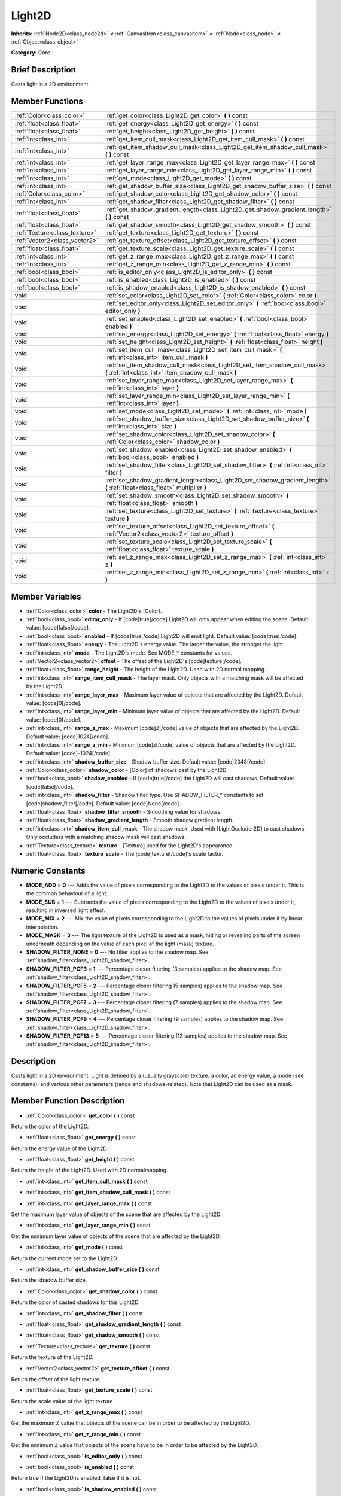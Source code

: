 .. Generated automatically by doc/tools/makerst.py in Godot's source tree.
.. DO NOT EDIT THIS FILE, but the Light2D.xml source instead.
.. The source is found in doc/classes or modules/<name>/doc_classes.

.. _class_Light2D:

Light2D
=======

**Inherits:** :ref:`Node2D<class_node2d>` **<** :ref:`CanvasItem<class_canvasitem>` **<** :ref:`Node<class_node>` **<** :ref:`Object<class_object>`

**Category:** Core

Brief Description
-----------------

Casts light in a 2D environment.

Member Functions
----------------

+--------------------------------+-------------------------------------------------------------------------------------------------------------------------------------+
| :ref:`Color<class_color>`      | :ref:`get_color<class_Light2D_get_color>`  **(** **)** const                                                                        |
+--------------------------------+-------------------------------------------------------------------------------------------------------------------------------------+
| :ref:`float<class_float>`      | :ref:`get_energy<class_Light2D_get_energy>`  **(** **)** const                                                                      |
+--------------------------------+-------------------------------------------------------------------------------------------------------------------------------------+
| :ref:`float<class_float>`      | :ref:`get_height<class_Light2D_get_height>`  **(** **)** const                                                                      |
+--------------------------------+-------------------------------------------------------------------------------------------------------------------------------------+
| :ref:`int<class_int>`          | :ref:`get_item_cull_mask<class_Light2D_get_item_cull_mask>`  **(** **)** const                                                      |
+--------------------------------+-------------------------------------------------------------------------------------------------------------------------------------+
| :ref:`int<class_int>`          | :ref:`get_item_shadow_cull_mask<class_Light2D_get_item_shadow_cull_mask>`  **(** **)** const                                        |
+--------------------------------+-------------------------------------------------------------------------------------------------------------------------------------+
| :ref:`int<class_int>`          | :ref:`get_layer_range_max<class_Light2D_get_layer_range_max>`  **(** **)** const                                                    |
+--------------------------------+-------------------------------------------------------------------------------------------------------------------------------------+
| :ref:`int<class_int>`          | :ref:`get_layer_range_min<class_Light2D_get_layer_range_min>`  **(** **)** const                                                    |
+--------------------------------+-------------------------------------------------------------------------------------------------------------------------------------+
| :ref:`int<class_int>`          | :ref:`get_mode<class_Light2D_get_mode>`  **(** **)** const                                                                          |
+--------------------------------+-------------------------------------------------------------------------------------------------------------------------------------+
| :ref:`int<class_int>`          | :ref:`get_shadow_buffer_size<class_Light2D_get_shadow_buffer_size>`  **(** **)** const                                              |
+--------------------------------+-------------------------------------------------------------------------------------------------------------------------------------+
| :ref:`Color<class_color>`      | :ref:`get_shadow_color<class_Light2D_get_shadow_color>`  **(** **)** const                                                          |
+--------------------------------+-------------------------------------------------------------------------------------------------------------------------------------+
| :ref:`int<class_int>`          | :ref:`get_shadow_filter<class_Light2D_get_shadow_filter>`  **(** **)** const                                                        |
+--------------------------------+-------------------------------------------------------------------------------------------------------------------------------------+
| :ref:`float<class_float>`      | :ref:`get_shadow_gradient_length<class_Light2D_get_shadow_gradient_length>`  **(** **)** const                                      |
+--------------------------------+-------------------------------------------------------------------------------------------------------------------------------------+
| :ref:`float<class_float>`      | :ref:`get_shadow_smooth<class_Light2D_get_shadow_smooth>`  **(** **)** const                                                        |
+--------------------------------+-------------------------------------------------------------------------------------------------------------------------------------+
| :ref:`Texture<class_texture>`  | :ref:`get_texture<class_Light2D_get_texture>`  **(** **)** const                                                                    |
+--------------------------------+-------------------------------------------------------------------------------------------------------------------------------------+
| :ref:`Vector2<class_vector2>`  | :ref:`get_texture_offset<class_Light2D_get_texture_offset>`  **(** **)** const                                                      |
+--------------------------------+-------------------------------------------------------------------------------------------------------------------------------------+
| :ref:`float<class_float>`      | :ref:`get_texture_scale<class_Light2D_get_texture_scale>`  **(** **)** const                                                        |
+--------------------------------+-------------------------------------------------------------------------------------------------------------------------------------+
| :ref:`int<class_int>`          | :ref:`get_z_range_max<class_Light2D_get_z_range_max>`  **(** **)** const                                                            |
+--------------------------------+-------------------------------------------------------------------------------------------------------------------------------------+
| :ref:`int<class_int>`          | :ref:`get_z_range_min<class_Light2D_get_z_range_min>`  **(** **)** const                                                            |
+--------------------------------+-------------------------------------------------------------------------------------------------------------------------------------+
| :ref:`bool<class_bool>`        | :ref:`is_editor_only<class_Light2D_is_editor_only>`  **(** **)** const                                                              |
+--------------------------------+-------------------------------------------------------------------------------------------------------------------------------------+
| :ref:`bool<class_bool>`        | :ref:`is_enabled<class_Light2D_is_enabled>`  **(** **)** const                                                                      |
+--------------------------------+-------------------------------------------------------------------------------------------------------------------------------------+
| :ref:`bool<class_bool>`        | :ref:`is_shadow_enabled<class_Light2D_is_shadow_enabled>`  **(** **)** const                                                        |
+--------------------------------+-------------------------------------------------------------------------------------------------------------------------------------+
| void                           | :ref:`set_color<class_Light2D_set_color>`  **(** :ref:`Color<class_color>` color  **)**                                             |
+--------------------------------+-------------------------------------------------------------------------------------------------------------------------------------+
| void                           | :ref:`set_editor_only<class_Light2D_set_editor_only>`  **(** :ref:`bool<class_bool>` editor_only  **)**                             |
+--------------------------------+-------------------------------------------------------------------------------------------------------------------------------------+
| void                           | :ref:`set_enabled<class_Light2D_set_enabled>`  **(** :ref:`bool<class_bool>` enabled  **)**                                         |
+--------------------------------+-------------------------------------------------------------------------------------------------------------------------------------+
| void                           | :ref:`set_energy<class_Light2D_set_energy>`  **(** :ref:`float<class_float>` energy  **)**                                          |
+--------------------------------+-------------------------------------------------------------------------------------------------------------------------------------+
| void                           | :ref:`set_height<class_Light2D_set_height>`  **(** :ref:`float<class_float>` height  **)**                                          |
+--------------------------------+-------------------------------------------------------------------------------------------------------------------------------------+
| void                           | :ref:`set_item_cull_mask<class_Light2D_set_item_cull_mask>`  **(** :ref:`int<class_int>` item_cull_mask  **)**                      |
+--------------------------------+-------------------------------------------------------------------------------------------------------------------------------------+
| void                           | :ref:`set_item_shadow_cull_mask<class_Light2D_set_item_shadow_cull_mask>`  **(** :ref:`int<class_int>` item_shadow_cull_mask  **)** |
+--------------------------------+-------------------------------------------------------------------------------------------------------------------------------------+
| void                           | :ref:`set_layer_range_max<class_Light2D_set_layer_range_max>`  **(** :ref:`int<class_int>` layer  **)**                             |
+--------------------------------+-------------------------------------------------------------------------------------------------------------------------------------+
| void                           | :ref:`set_layer_range_min<class_Light2D_set_layer_range_min>`  **(** :ref:`int<class_int>` layer  **)**                             |
+--------------------------------+-------------------------------------------------------------------------------------------------------------------------------------+
| void                           | :ref:`set_mode<class_Light2D_set_mode>`  **(** :ref:`int<class_int>` mode  **)**                                                    |
+--------------------------------+-------------------------------------------------------------------------------------------------------------------------------------+
| void                           | :ref:`set_shadow_buffer_size<class_Light2D_set_shadow_buffer_size>`  **(** :ref:`int<class_int>` size  **)**                        |
+--------------------------------+-------------------------------------------------------------------------------------------------------------------------------------+
| void                           | :ref:`set_shadow_color<class_Light2D_set_shadow_color>`  **(** :ref:`Color<class_color>` shadow_color  **)**                        |
+--------------------------------+-------------------------------------------------------------------------------------------------------------------------------------+
| void                           | :ref:`set_shadow_enabled<class_Light2D_set_shadow_enabled>`  **(** :ref:`bool<class_bool>` enabled  **)**                           |
+--------------------------------+-------------------------------------------------------------------------------------------------------------------------------------+
| void                           | :ref:`set_shadow_filter<class_Light2D_set_shadow_filter>`  **(** :ref:`int<class_int>` filter  **)**                                |
+--------------------------------+-------------------------------------------------------------------------------------------------------------------------------------+
| void                           | :ref:`set_shadow_gradient_length<class_Light2D_set_shadow_gradient_length>`  **(** :ref:`float<class_float>` multiplier  **)**      |
+--------------------------------+-------------------------------------------------------------------------------------------------------------------------------------+
| void                           | :ref:`set_shadow_smooth<class_Light2D_set_shadow_smooth>`  **(** :ref:`float<class_float>` smooth  **)**                            |
+--------------------------------+-------------------------------------------------------------------------------------------------------------------------------------+
| void                           | :ref:`set_texture<class_Light2D_set_texture>`  **(** :ref:`Texture<class_texture>` texture  **)**                                   |
+--------------------------------+-------------------------------------------------------------------------------------------------------------------------------------+
| void                           | :ref:`set_texture_offset<class_Light2D_set_texture_offset>`  **(** :ref:`Vector2<class_vector2>` texture_offset  **)**              |
+--------------------------------+-------------------------------------------------------------------------------------------------------------------------------------+
| void                           | :ref:`set_texture_scale<class_Light2D_set_texture_scale>`  **(** :ref:`float<class_float>` texture_scale  **)**                     |
+--------------------------------+-------------------------------------------------------------------------------------------------------------------------------------+
| void                           | :ref:`set_z_range_max<class_Light2D_set_z_range_max>`  **(** :ref:`int<class_int>` z  **)**                                         |
+--------------------------------+-------------------------------------------------------------------------------------------------------------------------------------+
| void                           | :ref:`set_z_range_min<class_Light2D_set_z_range_min>`  **(** :ref:`int<class_int>` z  **)**                                         |
+--------------------------------+-------------------------------------------------------------------------------------------------------------------------------------+

Member Variables
----------------

- :ref:`Color<class_color>` **color** - The Light2D's [Color].
- :ref:`bool<class_bool>` **editor_only** - If [code]true[/code] Light2D will only appear when editing the scene. Default value: [code]false[/code].
- :ref:`bool<class_bool>` **enabled** - If [code]true[/code] Light2D will emit light. Default value: [code]true[/code].
- :ref:`float<class_float>` **energy** - The Light2D's energy value. The larger the value, the stronger the light.
- :ref:`int<class_int>` **mode** - The Light2D's mode. See MODE_* constants for values.
- :ref:`Vector2<class_vector2>` **offset** - The offset of the Light2D's [code]texture[/code].
- :ref:`float<class_float>` **range_height** - The height of the Light2D. Used with 2D normal mapping.
- :ref:`int<class_int>` **range_item_cull_mask** - The layer mask. Only objects with a matching mask will be affected by the Light2D.
- :ref:`int<class_int>` **range_layer_max** - Maximum layer value of objects that are affected by the Light2D. Default value: [code]0[/code].
- :ref:`int<class_int>` **range_layer_min** - Minimum layer value of objects that are affected by the Light2D. Default value: [code]0[/code].
- :ref:`int<class_int>` **range_z_max** - Maximum [code]Z[/code] value of objects that are affected by the Light2D. Default value: [code]1024[/code].
- :ref:`int<class_int>` **range_z_min** - Minimum [code]z[/code] value of objects that are affected by the Light2D. Default value: [code]-1024[/code].
- :ref:`int<class_int>` **shadow_buffer_size** - Shadow buffer size. Default value: [code]2048[/code].
- :ref:`Color<class_color>` **shadow_color** - [Color] of shadows cast by the Light2D.
- :ref:`bool<class_bool>` **shadow_enabled** - If [code]true[/code] the Light2D will cast shadows. Default value: [code]false[/code].
- :ref:`int<class_int>` **shadow_filter** - Shadow filter type. Use SHADOW_FILTER_* constants to set [code]shadow_filter[/code]. Default value: [code]None[/code].
- :ref:`float<class_float>` **shadow_filter_smooth** - Smoothing value for shadows.
- :ref:`float<class_float>` **shadow_gradient_length** - Smooth shadow gradient length.
- :ref:`int<class_int>` **shadow_item_cull_mask** - The shadow mask. Used with [LightOccluder2D] to cast shadows. Only occluders with a matching shadow mask will cast shadows.
- :ref:`Texture<class_texture>` **texture** - [Texture] used for the Light2D's appearance.
- :ref:`float<class_float>` **texture_scale** - The [code]texture[/code]'s scale factor.

Numeric Constants
-----------------

- **MODE_ADD** = **0** --- Adds the value of pixels corresponding to the Light2D to the values of pixels under it. This is the common behaviour of a light.
- **MODE_SUB** = **1** --- Subtracts the value of pixels corresponding to the Light2D to the values of pixels under it, resulting in inversed light effect.
- **MODE_MIX** = **2** --- Mix the value of pixels corresponding to the Light2D to the values of pixels under it by linear interpolation.
- **MODE_MASK** = **3** --- The light texture of the Light2D is used as a mask, hiding or revealing parts of the screen underneath depending on the value of each pixel of the light (mask) texture.
- **SHADOW_FILTER_NONE** = **0** --- No filter applies to the shadow map. See :ref:`shadow_filter<class_Light2D_shadow_filter>`.
- **SHADOW_FILTER_PCF3** = **1** --- Percentage closer filtering (3 samples) applies to the shadow map. See :ref:`shadow_filter<class_Light2D_shadow_filter>`.
- **SHADOW_FILTER_PCF5** = **2** --- Percentage closer filtering (5 samples) applies to the shadow map. See :ref:`shadow_filter<class_Light2D_shadow_filter>`.
- **SHADOW_FILTER_PCF7** = **3** --- Percentage closer filtering (7 samples) applies to the shadow map. See :ref:`shadow_filter<class_Light2D_shadow_filter>`.
- **SHADOW_FILTER_PCF9** = **4** --- Percentage closer filtering (9 samples) applies to the shadow map. See :ref:`shadow_filter<class_Light2D_shadow_filter>`.
- **SHADOW_FILTER_PCF13** = **5** --- Percentage closer filtering (13 samples) applies to the shadow map. See :ref:`shadow_filter<class_Light2D_shadow_filter>`.

Description
-----------

Casts light in a 2D environment. Light is defined by a (usually grayscale) texture, a color, an energy value, a mode (see constants), and various other parameters (range and shadows-related). Note that Light2D can be used as a mask.

Member Function Description
---------------------------

.. _class_Light2D_get_color:

- :ref:`Color<class_color>`  **get_color**  **(** **)** const

Return the color of the Light2D.

.. _class_Light2D_get_energy:

- :ref:`float<class_float>`  **get_energy**  **(** **)** const

Return the energy value of the Light2D.

.. _class_Light2D_get_height:

- :ref:`float<class_float>`  **get_height**  **(** **)** const

Return the height of the Light2D. Used with 2D normalmapping.

.. _class_Light2D_get_item_cull_mask:

- :ref:`int<class_int>`  **get_item_cull_mask**  **(** **)** const

.. _class_Light2D_get_item_shadow_cull_mask:

- :ref:`int<class_int>`  **get_item_shadow_cull_mask**  **(** **)** const

.. _class_Light2D_get_layer_range_max:

- :ref:`int<class_int>`  **get_layer_range_max**  **(** **)** const

Set the maximum layer value of objects of the scene that are affected by the Light2D.

.. _class_Light2D_get_layer_range_min:

- :ref:`int<class_int>`  **get_layer_range_min**  **(** **)** const

Get the minimum layer value of objects of the scene that are affected by the Light2D.

.. _class_Light2D_get_mode:

- :ref:`int<class_int>`  **get_mode**  **(** **)** const

Return the current mode set to the Light2D.

.. _class_Light2D_get_shadow_buffer_size:

- :ref:`int<class_int>`  **get_shadow_buffer_size**  **(** **)** const

Return the shadow buffer size.

.. _class_Light2D_get_shadow_color:

- :ref:`Color<class_color>`  **get_shadow_color**  **(** **)** const

Return the color of casted shadows for this Light2D.

.. _class_Light2D_get_shadow_filter:

- :ref:`int<class_int>`  **get_shadow_filter**  **(** **)** const

.. _class_Light2D_get_shadow_gradient_length:

- :ref:`float<class_float>`  **get_shadow_gradient_length**  **(** **)** const

.. _class_Light2D_get_shadow_smooth:

- :ref:`float<class_float>`  **get_shadow_smooth**  **(** **)** const

.. _class_Light2D_get_texture:

- :ref:`Texture<class_texture>`  **get_texture**  **(** **)** const

Return the texture of the Light2D.

.. _class_Light2D_get_texture_offset:

- :ref:`Vector2<class_vector2>`  **get_texture_offset**  **(** **)** const

Return the offset of the light texture.

.. _class_Light2D_get_texture_scale:

- :ref:`float<class_float>`  **get_texture_scale**  **(** **)** const

Return the scale value of the light texture.

.. _class_Light2D_get_z_range_max:

- :ref:`int<class_int>`  **get_z_range_max**  **(** **)** const

Get the maximum Z value that objects of the scene can be in order to be affected by the Light2D.

.. _class_Light2D_get_z_range_min:

- :ref:`int<class_int>`  **get_z_range_min**  **(** **)** const

Get the minimum Z value that objects of the scene have to be in order to be affected by the Light2D.

.. _class_Light2D_is_editor_only:

- :ref:`bool<class_bool>`  **is_editor_only**  **(** **)** const

.. _class_Light2D_is_enabled:

- :ref:`bool<class_bool>`  **is_enabled**  **(** **)** const

Return true if the Light2D is enabled, false if it is not.

.. _class_Light2D_is_shadow_enabled:

- :ref:`bool<class_bool>`  **is_shadow_enabled**  **(** **)** const

Return true if shadow casting is enabled for this Light2D, else return false.

.. _class_Light2D_set_color:

- void  **set_color**  **(** :ref:`Color<class_color>` color  **)**

Set the color of the Light2D.

.. _class_Light2D_set_editor_only:

- void  **set_editor_only**  **(** :ref:`bool<class_bool>` editor_only  **)**

.. _class_Light2D_set_enabled:

- void  **set_enabled**  **(** :ref:`bool<class_bool>` enabled  **)**

Switches the Light2D on or off, depending on the 'enabled' parameter.

.. _class_Light2D_set_energy:

- void  **set_energy**  **(** :ref:`float<class_float>` energy  **)**

Set the energy value of the Light2D. The bigger the value, the stronger the light.

.. _class_Light2D_set_height:

- void  **set_height**  **(** :ref:`float<class_float>` height  **)**

Set the height of the Light2D. Used with 2D normalmapping.

.. _class_Light2D_set_item_cull_mask:

- void  **set_item_cull_mask**  **(** :ref:`int<class_int>` item_cull_mask  **)**

Set the item mask of the Light2D to 'item_mask' value.

.. _class_Light2D_set_item_shadow_cull_mask:

- void  **set_item_shadow_cull_mask**  **(** :ref:`int<class_int>` item_shadow_cull_mask  **)**

Set the item shadow mask to 'item_shadow_mask' value.

.. _class_Light2D_set_layer_range_max:

- void  **set_layer_range_max**  **(** :ref:`int<class_int>` layer  **)**

Set the maximum layer value of objects of the scene that are affected by the Light2D.

.. _class_Light2D_set_layer_range_min:

- void  **set_layer_range_min**  **(** :ref:`int<class_int>` layer  **)**

Set the minimum layer value of objects of the scene that are affected by the Light2D.

.. _class_Light2D_set_mode:

- void  **set_mode**  **(** :ref:`int<class_int>` mode  **)**

Set the behaviour mode of the Light2D. Use constants defined in the constants section.

.. _class_Light2D_set_shadow_buffer_size:

- void  **set_shadow_buffer_size**  **(** :ref:`int<class_int>` size  **)**

Set the shadow buffer size.

.. _class_Light2D_set_shadow_color:

- void  **set_shadow_color**  **(** :ref:`Color<class_color>` shadow_color  **)**

Set the color of casted shadows for this Light2D.

.. _class_Light2D_set_shadow_enabled:

- void  **set_shadow_enabled**  **(** :ref:`bool<class_bool>` enabled  **)**

Enable or disable shadows casting from this Light2D according to the 'enabled' parameter.

.. _class_Light2D_set_shadow_filter:

- void  **set_shadow_filter**  **(** :ref:`int<class_int>` filter  **)**

.. _class_Light2D_set_shadow_gradient_length:

- void  **set_shadow_gradient_length**  **(** :ref:`float<class_float>` multiplier  **)**

.. _class_Light2D_set_shadow_smooth:

- void  **set_shadow_smooth**  **(** :ref:`float<class_float>` smooth  **)**

.. _class_Light2D_set_texture:

- void  **set_texture**  **(** :ref:`Texture<class_texture>` texture  **)**

Set the texture of the Light2D.

.. _class_Light2D_set_texture_offset:

- void  **set_texture_offset**  **(** :ref:`Vector2<class_vector2>` texture_offset  **)**

Set the offset of the light texture.

.. _class_Light2D_set_texture_scale:

- void  **set_texture_scale**  **(** :ref:`float<class_float>` texture_scale  **)**

Set the scale value of the light texture.

.. _class_Light2D_set_z_range_max:

- void  **set_z_range_max**  **(** :ref:`int<class_int>` z  **)**

Set the maximum Z value that objects of the scene can be in order to be affected by the Light2D.

.. _class_Light2D_set_z_range_min:

- void  **set_z_range_min**  **(** :ref:`int<class_int>` z  **)**

Set the minimum Z value that objects of the scene have to be in order to be affected by the Light2D.


